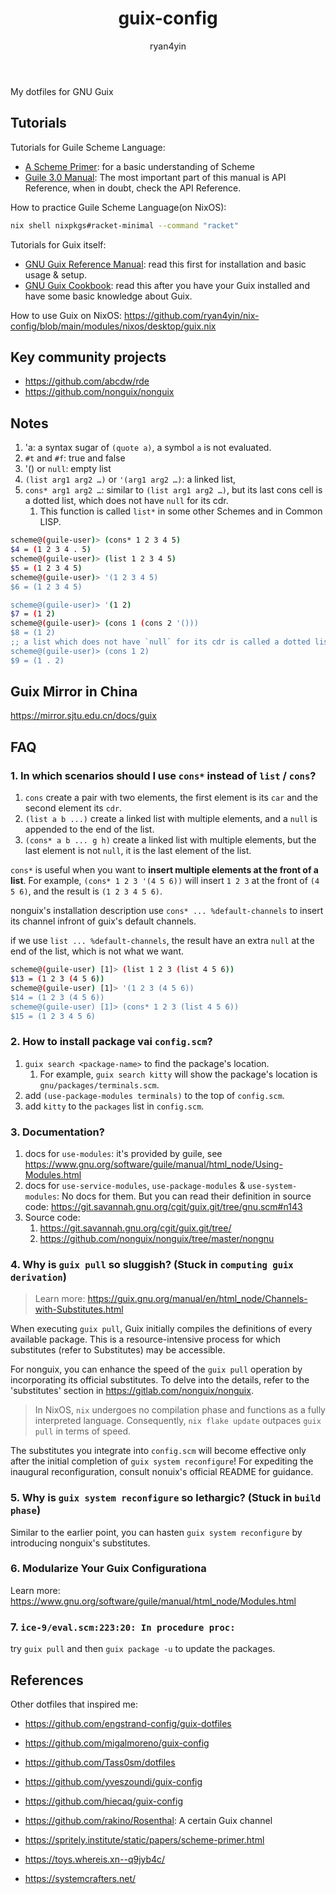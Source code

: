 #+title: guix-config
#+author: ryan4yin

:PROPERTIES:
:CUSTOM_ID: guix-config
:END:
My dotfiles for GNU Guix

** Tutorials
:PROPERTIES:
:CUSTOM_ID: tutorials
:END:
Tutorials for Guile Scheme Language:

- [[https://spritely.institute/static/papers/scheme-primer.html][A Scheme Primer]]: for a basic understanding of Scheme
- [[https://www.gnu.org/software/guile/manual/][Guile 3.0 Manual]]: The most important part of this manual is API
  Reference, when in doubt, check the API Reference.

How to practice Guile Scheme Language(on NixOS):

#+begin_src sh
nix shell nixpkgs#racket-minimal --command "racket"
#+end_src

Tutorials for Guix itself:

- [[https://guix.gnu.org/en/manual/en/guix.html][GNU Guix Reference Manual]]: read this first for installation and basic
  usage & setup.
- [[https://guix.gnu.org/en/cookbook/en/guix-cookbook.html][GNU Guix Cookbook]]: read this after you have your Guix
  installed and have some basic knowledge about Guix.

How to use Guix on NixOS: [[https://github.com/ryan4yin/nix-config/blob/main/modules/nixos/desktop/guix.nix]]

** Key community projects
:PROPERTIES:
:CUSTOM_ID: key-community-projects
:END:
- [[https://github.com/abcdw/rde]]
- [[https://github.com/nonguix/nonguix]]


** Notes
:PROPERTIES:
:CUSTOM_ID: notes
:END:
1. 'a: a syntax sugar of =(quote a)=, a symbol =a= is not evaluated.
2. =#t= and =#f=: true and false
3. '() or =null=: empty list
4. =(list arg1 arg2 …)= or ='(arg1 arg2 …)=: a linked list,
5. =cons* arg1 arg2 …=: similar to =(list arg1 arg2 …)=, but its last cons cell is a dotted list, which does not have
   =null= for its cdr.
   1. This function is called =list*= in some other Schemes and in Common LISP.

#+begin_src sh
scheme@(guile-user)> (cons* 1 2 3 4 5)
$4 = (1 2 3 4 . 5)
scheme@(guile-user)> (list 1 2 3 4 5)
$5 = (1 2 3 4 5)
scheme@(guile-user)> '(1 2 3 4 5)
$6 = (1 2 3 4 5)

scheme@(guile-user)> '(1 2)
$7 = (1 2)
scheme@(guile-user)> (cons 1 (cons 2 '()))
$8 = (1 2)
;; a list which does not have `null` for its cdr is called a dotted list.
scheme@(guile-user)> (cons 1 2)
$9 = (1 . 2)
#+end_src

** Guix Mirror in China
:PROPERTIES:
:CUSTOM_ID: guix-mirror-in-china
:END:
[[https://mirror.sjtu.edu.cn/docs/guix]]

** FAQ
:PROPERTIES:
:CUSTOM_ID: faq
:END:
*** 1. In which scenarios should I use =cons*= instead of =list= / =cons=?
:PROPERTIES:
:CUSTOM_ID: in-which-scenarios-should-i-use-cons-instead-of-list-cons
:END:
1. =cons= create a pair with two elements, the first element is its =car= and the second element its =cdr=.
2. =(list a b ...)= create a linked list with multiple elements, and a =null= is appended to the end of the list.
3. =(cons* a b ... g h)= create a linked list with multiple elements, but the last element is not =null=, it is the last
   element of the list.

=cons*= is useful when you want to *insert multiple elements at the front of a list*. For example,
=(cons* 1 2 3 '(4 5 6))= will insert =1 2 3= at the front of =(4 5 6)=, and the result is =(1 2 3 4 5 6)=.

nonguix's installation description use =cons* ... %default-channels= to insert its channel infront of guix's default
channels.

if we use =list ... %default-channels=, the result have an extra =null= at the end of the list, which is not what we
want.

#+begin_src sh
scheme@(guile-user) [1]> (list 1 2 3 (list 4 5 6))
$13 = (1 2 3 (4 5 6))
scheme@(guile-user) [1]> '(1 2 3 (4 5 6))
$14 = (1 2 3 (4 5 6))
scheme@(guile-user) [1]> (cons* 1 2 3 (list 4 5 6))
$15 = (1 2 3 4 5 6)
#+end_src

*** 2. How to install package vai =config.scm=?
:PROPERTIES:
:CUSTOM_ID: how-to-install-package-vai-config.scm
:END:
1. =guix search <package-name>= to find the package's location.
   1. For example, =guix search kitty= will show the package's location is =gnu/packages/terminals.scm=.
2. add =(use-package-modules terminals)= to the top of =config.scm=.
3. add =kitty= to the =packages= list in =config.scm=.

*** 3. Documentation?
:PROPERTIES:
:CUSTOM_ID: documentation
:END:
1. docs for =use-modules=: it's provided by guile, see
   [[https://www.gnu.org/software/guile/manual/html_node/Using-Modules.html]]
2. docs for =use-service-modules=, =use-package-modules= & =use-system-modules=: No docs for them. But you can read
   their definition in source code: [[https://git.savannah.gnu.org/cgit/guix.git/tree/gnu.scm#n143]]
3. Source code:
   1. [[https://git.savannah.gnu.org/cgit/guix.git/tree/]]
   2. [[https://github.com/nonguix/nonguix/tree/master/nongnu]]

*** 4. Why is =guix pull= so sluggish? (Stuck in =computing guix derivation=)
:PROPERTIES:
:CUSTOM_ID: why-guix-pull-so-sluggish
:END:

#+begin_quote
Learn more: https://guix.gnu.org/manual/en/html_node/Channels-with-Substitutes.html

#+end_quote

When executing =guix pull=, Guix initially compiles the definitions of every available package. This is a resource-intensive
process for which substitutes (refer to Substitutes) may be accessible.

For nonguix, you can enhance the speed of the =guix pull= operation by incorporating its official substitutes. To delve into the details, refer to the 'substitutes' section in
[[https://gitlab.com/nonguix/nonguix]].

#+begin_quote
In NixOS, =nix= undergoes no compilation phase and functions as a fully interpreted language. Consequently, =nix flake update= outpaces
=guix pull= in terms of speed.

#+end_quote

The substitutes you integrate into =config.scm= will become effective only after the initial completion of =guix system reconfigure=!
For expediting the inaugural reconfiguration, consult nonuix's official README for guidance.

*** 5. Why is =guix system reconfigure= so lethargic? (Stuck in =build phase=)
:PROPERTIES:
:CUSTOM_ID: guix-system-reconfigure-so-lethargic
:END:
Similar to the earlier point, you can hasten =guix system reconfigure= by introducing nonguix's substitutes.

*** 6. Modularize Your Guix Configurationa

Learn more: [[https://www.gnu.org/software/guile/manual/html_node/Modules.html]]


*** 7. =ice-9/eval.scm:223:20: In procedure proc:=

try =guix pull= and then =guix package -u= to update the packages.

** References
:PROPERTIES:
:CUSTOM_ID: references
:END:
Other dotfiles that inspired me:

- [[https://github.com/engstrand-config/guix-dotfiles]]
- [[https://github.com/migalmoreno/guix-config]]
- [[https://github.com/Tass0sm/dotfiles]]
- [[https://github.com/yveszoundi/guix-config]]
- [[https://github.com/hiecaq/guix-config]]
- [[https://github.com/rakino/Rosenthal]]: A certain Guix channel

- [[https://spritely.institute/static/papers/scheme-primer.html]]
- [[https://toys.whereis.xn--q9jyb4c/]]
- [[https://systemcrafters.net/]]
